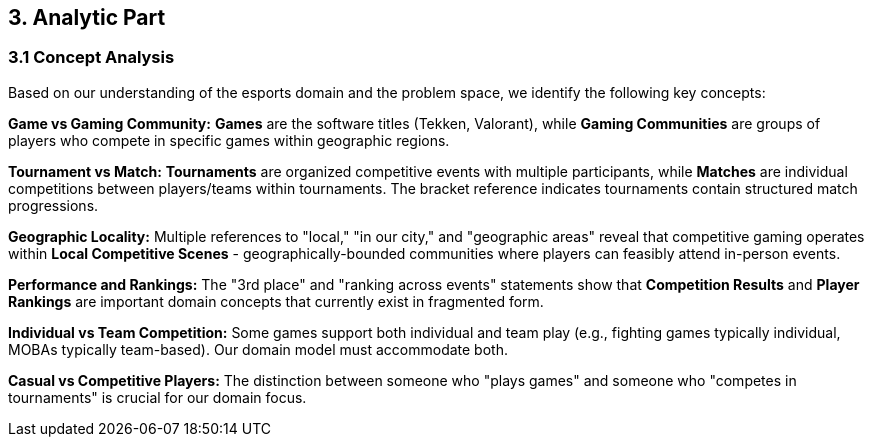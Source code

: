 == 3. Analytic Part
=== 3.1 Concept Analysis

Based on our understanding of the esports domain and the problem space, we identify the following key concepts:

**Game vs Gaming Community:**
*Games* are the software titles (Tekken, Valorant), while *Gaming Communities* are groups of players who compete in specific games within geographic regions. 

**Tournament vs Match:**
*Tournaments* are organized competitive events with multiple participants, while *Matches* are individual competitions between players/teams within tournaments. The bracket reference indicates tournaments contain structured match progressions.

**Geographic Locality:**
Multiple references to "local," "in our city," and "geographic areas" reveal that competitive gaming operates within *Local Competitive Scenes* - geographically-bounded communities where players can feasibly attend in-person events.

**Performance and Rankings:**
The "3rd place" and "ranking across events" statements show that *Competition Results* and *Player Rankings* are important domain concepts that currently exist in fragmented form.

*Individual vs Team Competition:* Some games support both individual and team play (e.g., fighting games typically individual, MOBAs typically team-based). Our domain model must accommodate both.

*Casual vs Competitive Players:* The distinction between someone who "plays games" and someone who "competes in tournaments" is crucial for our domain focus.